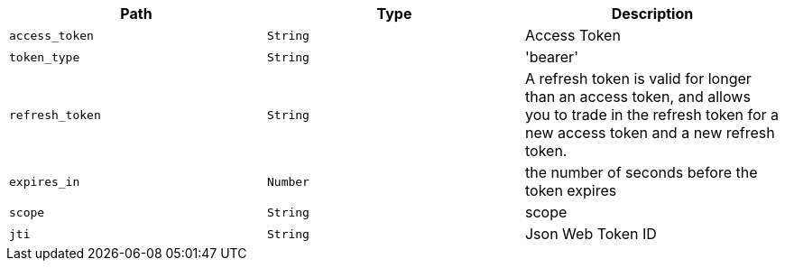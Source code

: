 |===
|Path|Type|Description

|`+access_token+`
|`+String+`
|Access Token

|`+token_type+`
|`+String+`
|'bearer'

|`+refresh_token+`
|`+String+`
|A refresh token is valid for longer than an access token, and allows you to trade in the refresh token for a new access token and a new refresh token.

|`+expires_in+`
|`+Number+`
|the number of seconds before the token expires

|`+scope+`
|`+String+`
|scope

|`+jti+`
|`+String+`
|Json Web Token ID

|===